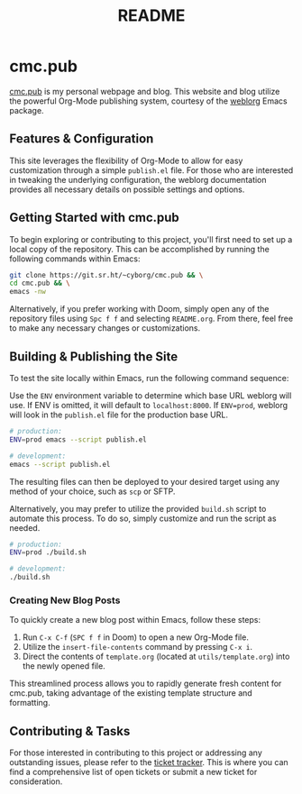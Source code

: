 #+title: README

* cmc.pub

[[https://cmc.pub][cmc.pub]] is my personal webpage and blog. This website and blog utilize the
powerful Org-Mode publishing system, courtesy of the [[https://github.com/emacs-love/weblorg][weblorg]] Emacs package.

** Features & Configuration

This site leverages the flexibility of Org-Mode to allow for easy customization
through a simple =publish.el= file. For those who are interested in tweaking the
underlying configuration, the weblorg documentation provides all necessary
details on possible settings and options.

** Getting Started with cmc.pub

To begin exploring or contributing to this project, you'll first need to set up
a local copy of the repository. This can be accomplished by running the
following commands within Emacs:

#+begin_src sh
git clone https://git.sr.ht/~cyborg/cmc.pub && \
cd cmc.pub && \
emacs -nw
#+end_src

#+RESULTS:

Alternatively, if you prefer working with Doom, simply open any of the
repository files using =Spc f f= and selecting =README.org=. From there, feel
free to make any necessary changes or customizations.

** Building & Publishing the Site

To test the site locally within Emacs, run the following command sequence:

Use the =ENV= environment variable to determine which base URL weblorg will use.
If ENV is omitted, it will default to =localhost:8000=. If =ENV=prod=, weblorg
will look in the =publish.el= file for the production base URL.

#+begin_src sh
# production:
ENV=prod emacs --script publish.el

# development:
emacs --script publish.el
#+end_src

The resulting files can then be deployed to your desired target using any method
of your choice, such as =scp= or SFTP.

Alternatively, you may prefer to utilize the provided =build.sh= script to
automate this process. To do so, simply customize and run the script as needed.

#+begin_src sh
# production:
ENV=prod ./build.sh

# development:
./build.sh
#+end_src

*** Creating New Blog Posts

To quickly create a new blog post within Emacs, follow these steps:

1. Run =C-x C-f= (=SPC f f= in Doom) to open a new Org-Mode file.
2. Utilize the =insert-file-contents= command by pressing =C-x i=.
3. Direct the contents of =template.org= (located at =utils/template.org=) into
   the newly opened file.

This streamlined process allows you to rapidly generate fresh content for
cmc.pub, taking advantage of the existing template structure and formatting.

** Contributing & Tasks

For those interested in contributing to this project or addressing any
outstanding issues, please refer to the [[https://todo.sr.ht/~cyborg/cmc.pub][ticket tracker]]. This is where you can find
a comprehensive list of open tickets or submit a new ticket for consideration.
